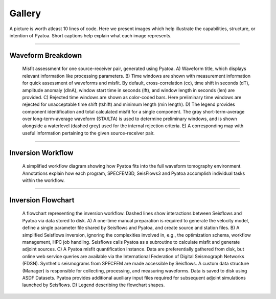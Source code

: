 ===================================================
Gallery
===================================================

A picture is worth atleast 10 lines of code. Here we present images which help
illustrate the capabilities, structure, or intention of Pyatoa. Short captions
help explain what each image represents.

--------------------------

Waveform Breakdown
---------------------

.. figure:: images/waveform_breakdown.png
    :alt: A breakdown of the components of a Pyatoa waveform figure

    Misfit assessment for one source-receiver pair, generated using Pyatoa. 
    A) Waveform title, which displays relevant information like processing 
    parameters. 
    B) Time windows are shown with measurement information for quick 
    assessment of waveforms and misfit. By default, cross-correlation (cc), 
    time shift in seconds (dT), amplitude anomaly (dlnA), 
    window start time in seconds (lft), and window length in seconds (len) 
    are provided. 
    C) Rejected time windows are shown as color-coded bars. Here preliminary 
    time windows are rejected for unacceptable time shift (tshift) and 
    minimum length (min length). 
    D) The legend provides component identification and total calculated misfit 
    for a single component. The gray short-term-average over long-term-average 
    waveform (STA/LTA) is used to determine preliminary windows, and is shown 
    alongside a waterlevel (dashed grey) used for the internal rejection 
    criteria. 
    E) A corresponding map with useful information pertaining to the given 
    source-receiver pair.


--------------------------

Inversion Workflow
-------------------

.. figure:: images/sps_workflow_wtext.png
    :alt: An inversion workflow showing Pyatoa's place in the workflow.

    A simplified workflow diagram showing how Pyatoa fits into the full 
    waveform tomography environment. Annotations explain how each program,
    SPECFEM3D, SeisFlows3 and Pyatoa accomplish individual tasks within the
    workflow. 

--------------------------

Inversion Flowchart
-------------------

.. figure:: images/inversion_flowchart.png
    :alt: An inversion flowchart showing Pyatoa's place in the workflow.

    A flowchart representing the inversion workflow. Dashed lines show 
    interactions between Seisflows and Pyatoa via data stored to disk. 
    A) A one-time manual preparation is required to generate the velocity model, 
    define a single parameter file shared by Seisflows and Pyatoa, and create 
    source and station files. 
    B) A simplified Seisflows inversion, ignoring the complexities involved in, 
    e.g., the optimization schema, workflow management, HPC job handling. 
    Seisflows calls Pyatoa as a subroutine to calculate misfit and generate 
    adjoint sources. C) A Pyatoa misfit quantification instance. Data are 
    preferentially gathered from disk, but online web service queries are 
    available via the International Federation of Digital Seismograph Networks 
    (FDSN). Synthetic seismograms from SPECFEM are made accessible by Seisflows. 
    A custom data structure (Manager) is responsible for collecting, processing, 
    and measuring waveforms. Data is saved to disk using ASDF Datasets. 
    Pyatoa provides additional auxiliary input files required for subsequent 
    adjoint simulations launched by Seisflows. 
    D) Legend describing the flowchart shapes.



